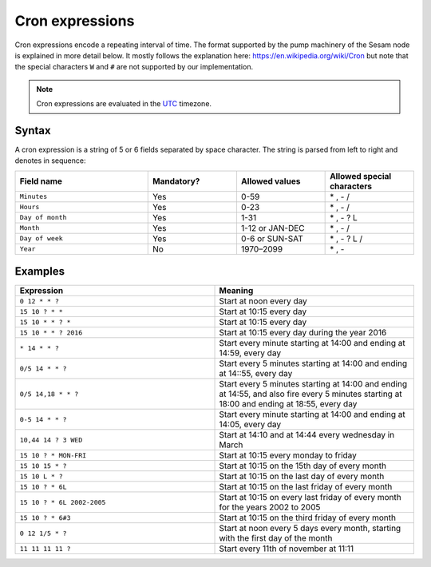 .. _cron_expressions:

Cron expressions
================

Cron expressions encode a repeating interval of time. The format
supported by the pump machinery of the Sesam node is explained in more
detail below. It mostly follows the explanation here:
https://en.wikipedia.org/wiki/Cron but note that the special characters
``W`` and ``#`` are not supported by our implementation.

.. NOTE::

   Cron expressions are evaluated in the `UTC <https://en.wikipedia.org/wiki/Coordinated_Universal_Time>`_ timezone.

Syntax
------

A cron expression is a string of 5 or 6 fields separated by space
character. The string is parsed from left to right and denotes in
sequence:

.. list-table::
   :header-rows: 1
   :widths: 30, 20, 20, 20

   * - Field name
     - Mandatory?
     - Allowed values
     - Allowed special characters

   * - ``Minutes``
     - Yes
     - 0-59
     - \* , - /

   * - ``Hours``
     - Yes
     - 0-23
     - \* , - /

   * - ``Day of month``
     - Yes
     - 1-31
     - \* , - ? L

   * - ``Month``
     - Yes
     - 1-12 or JAN-DEC
     - \* , - /

   * - ``Day of week``
     - Yes
     - 0-6 or SUN-SAT
     - \* , - ? L /

   * - ``Year``
     - No
     - 1970–2099
     - \* , -

Examples
--------

.. list-table::
   :header-rows: 1
   :widths: 50, 50

   * - Expression
     - Meaning

   * - ``0 12 * * ?``
     - Start at noon every day

   * - ``15 10 ? * *``
     - Start at 10:15 every day

   * - ``15 10 * * ? *``
     - Start at 10:15 every day

   * - ``15 10 * * ? 2016``
     - Start at 10:15 every day during the year 2016

   * - ``* 14 * * ?``
     - Start every minute starting at 14:00 and ending at 14:59, every day

   * - ``0/5 14 * * ?``
     - Start every 5 minutes starting at 14:00 and ending at 14::55, every day

   * - ``0/5 14,18 * * ?``
     - Start every 5 minutes starting at 14:00 and ending at 14:55, and also fire every 5 minutes starting at 18:00 and
       ending at 18:55, every day

   * - ``0-5 14 * * ?``
     - Start every minute starting at 14:00 and ending at 14:05, every day

   * - ``10,44 14 ? 3 WED``
     - Start at 14:10 and at 14:44 every wednesday in March

   * - ``15 10 ? * MON-FRI``
     - Start at 10:15 every monday to friday

   * - ``15 10 15 * ?``
     - Start at 10:15 on the 15th day of every month

   * - ``15 10 L * ?``
     - Start at 10:15 on the last day of every month

   * - ``15 10 ? * 6L``
     - Start at 10:15 on the last friday of every month

   * - ``15 10 ? * 6L 2002-2005``
     - Start at 10:15 on every last friday of every month for the years 2002 to 2005

   * - ``15 10 ? * 6#3``
     - Start at 10:15 on the third friday of every month

   * - ``0 12 1/5 * ?``
     - Start at noon every 5 days every month, starting with the first day of the month

   * - ``11 11 11 11 ?``
     - Start every 11th of november at 11:11
